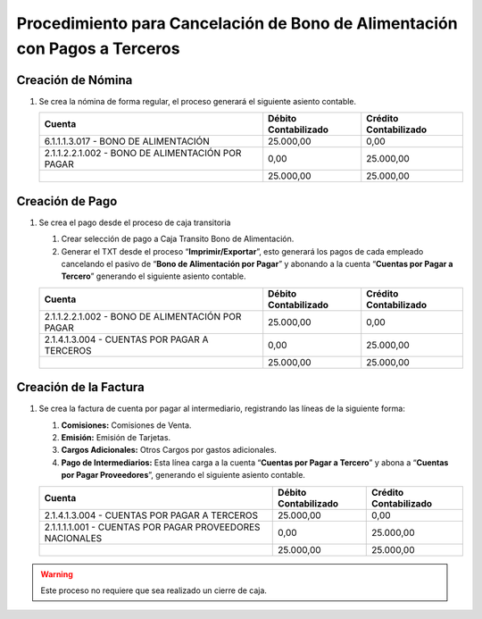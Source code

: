 **Procedimiento para Cancelación de Bono de Alimentación con Pagos a Terceros**
===============================================================================

**Creación de Nómina**
----------------------

#. Se crea la nómina de forma regular, el proceso generará el siguiente
   asiento contable.

   +----------------------------------------------------+----------------------------+-----------------------------+
   | **Cuenta**                                         | **Débito Contabilizado**   | **Crédito Contabilizado**   |
   +====================================================+============================+=============================+
   | 6.1.1.1.3.017 - BONO DE ALIMENTACIÓN               | 25.000,00                  | 0,00                        |
   +----------------------------------------------------+----------------------------+-----------------------------+
   | 2.1.1.2.2.1.002 - BONO DE ALIMENTACIÓN POR PAGAR   | 0,00                       | 25.000,00                   |
   +----------------------------------------------------+----------------------------+-----------------------------+
   |                                                    | 25.000,00                  | 25.000,00                   |
   +----------------------------------------------------+----------------------------+-----------------------------+

**Creación de Pago**
--------------------

#. Se crea el pago desde el proceso de caja transitoria

   #. Crear selección de pago a Caja Transito Bono de Alimentación.

   #. Generar el TXT desde el proceso “\ **Imprimir/Exportar**\ ”, esto
      generará los pagos de cada empleado cancelando el pasivo de
      “\ **Bono de Alimentación por Pagar**\ ” y abonando a la cuenta
      “\ **Cuentas por Pagar a Tercero**\ ” generando el siguiente
      asiento contable.

   +----------------------------------------------------+----------------------------+-----------------------------+
   | **Cuenta**                                         | **Débito Contabilizado**   | **Crédito Contabilizado**   |
   +====================================================+============================+=============================+
   | 2.1.1.2.2.1.002 - BONO DE ALIMENTACIÓN POR PAGAR   | 25.000,00                  | 0,00                        |
   +----------------------------------------------------+----------------------------+-----------------------------+
   | 2.1.4.1.3.004 - CUENTAS POR PAGAR A TERCEROS       | 0,00                       | 25.000,00                   |
   +----------------------------------------------------+----------------------------+-----------------------------+
   |                                                    | 25.000,00                  | 25.000,00                   |
   +----------------------------------------------------+----------------------------+-----------------------------+

**Creación de la Factura**
--------------------------

#. Se crea la factura de cuenta por pagar al intermediario, registrando
   las líneas de la siguiente forma:

   #. **Comisiones:** Comisiones de Venta.

   #. **Emisión:** Emisión de Tarjetas.

   #. **Cargos Adicionales:** Otros Cargos por gastos adicionales.

   #. **Pago de Intermediarios:** Esta línea carga a la cuenta
      “\ **Cuentas por Pagar a Tercero**\ ” y abona a “\ **Cuentas por
      Pagar Proveedores**\ ”, generando el siguiente asiento contable.

   +------------------------------------------------------------+----------------------------+-----------------------------+
   | **Cuenta**                                                 | **Débito Contabilizado**   | **Crédito Contabilizado**   |
   +============================================================+============================+=============================+
   | 2.1.4.1.3.004 - CUENTAS POR PAGAR A TERCEROS               | 25.000,00                  | 0,00                        |
   +------------------------------------------------------------+----------------------------+-----------------------------+
   | 2.1.1.1.1.001 - CUENTAS POR PAGAR PROVEEDORES NACIONALES   | 0,00                       | 25.000,00                   |
   +------------------------------------------------------------+----------------------------+-----------------------------+
   |                                                            | 25.000,00                  | 25.000,00                   |
   +------------------------------------------------------------+----------------------------+-----------------------------+

.. warning::

    Este proceso no requiere que sea realizado un cierre de caja.
